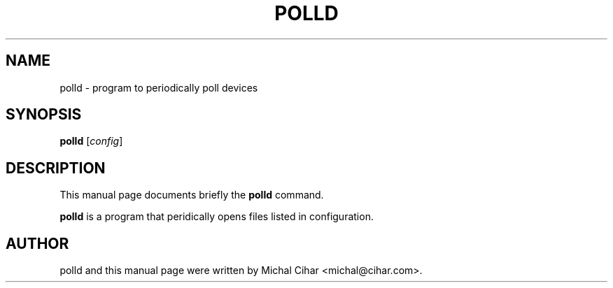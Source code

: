 .\"                                      Hey, EMACS: -*- nroff -*-
.\" First parameter, NAME, should be all caps
.\" Second parameter, SECTION, should be 1-8, maybe w/ subsection
.\" other parameters are allowed: see man(7), man(1)
.TH POLLD SECTION "October  3, 2004"
.\" Please adjust this date whenever revising the manpage.
.\"
.\" Some roff macros, for reference:
.\" .nh        disable hyphenation
.\" .hy        enable hyphenation
.\" .ad l      left justify
.\" .ad b      justify to both left and right margins
.\" .nf        disable filling
.\" .fi        enable filling
.\" .br        insert line break
.\" .sp <n>    insert n+1 empty lines
.\" for manpage-specific macros, see man(7)
.SH NAME
polld \- program to periodically poll devices
.SH SYNOPSIS
.B polld
.RI [ config ]
.SH DESCRIPTION
This manual page documents briefly the
.B polld
command.
.PP
\fBpolld\fP is a program that peridically opens files listed in configuration.
.SH AUTHOR
polld and this manual page were written by Michal Cihar <michal@cihar.com>.
